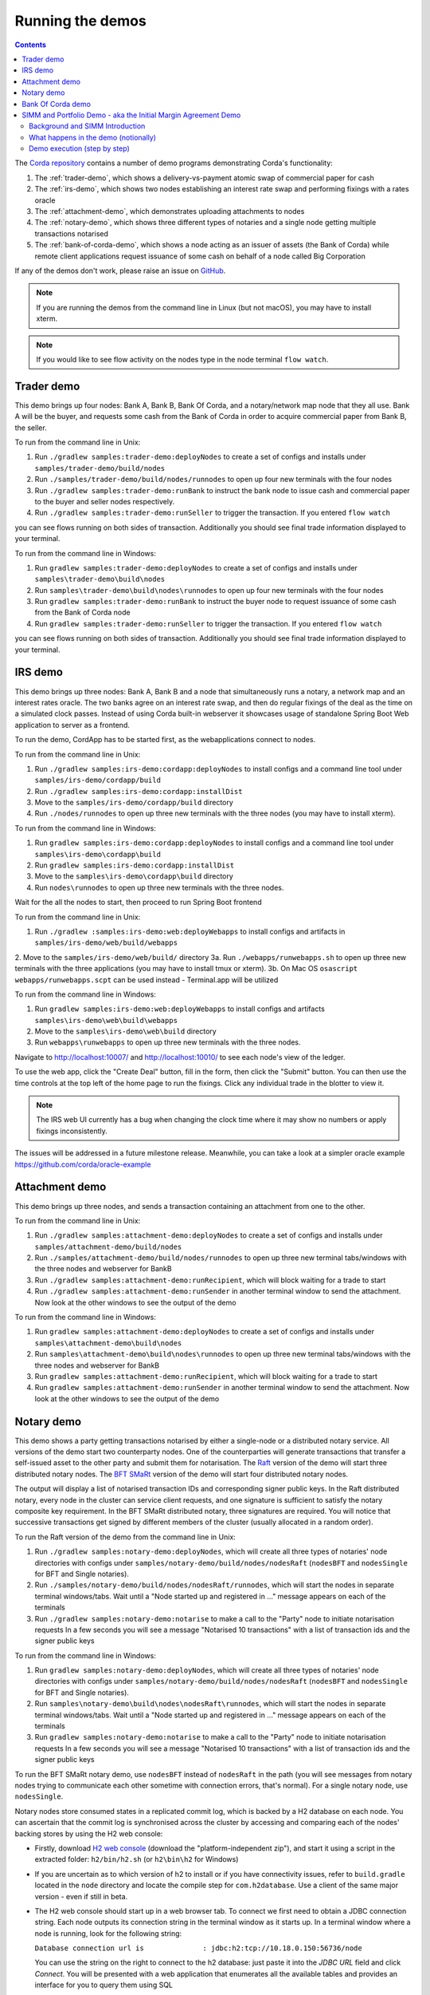 Running the demos
=================

.. contents::

The `Corda repository <https://github.com/corda/corda>`_ contains a number of demo programs demonstrating
Corda's functionality:

1. The :ref:`trader-demo`, which shows a delivery-vs-payment atomic swap of commercial paper for cash
2. The :ref:`irs-demo`, which shows two nodes establishing an interest rate swap and performing fixings with a
   rates oracle
3. The :ref:`attachment-demo`, which demonstrates uploading attachments to nodes
4. The :ref:`notary-demo`, which shows three different types of notaries and a single node getting multiple transactions
   notarised
5. The :ref:`bank-of-corda-demo`, which shows a node acting as an issuer of assets (the Bank of Corda) while remote client
   applications request issuance of some cash on behalf of a node called Big Corporation

If any of the demos don't work, please raise an issue on `GitHub <https://github.com/corda/corda/issues>`_.

.. note:: If you are running the demos from the command line in Linux (but not macOS), you may have to install xterm.

.. note:: If you would like to see flow activity on the nodes type in the node terminal ``flow watch``.

.. _trader-demo:

Trader demo
-----------

This demo brings up four nodes: Bank A, Bank B, Bank Of Corda, and a notary/network map node that they all use. Bank A will
be the buyer, and requests some cash from the Bank of Corda in order to acquire commercial paper from Bank B, the seller.

To run from the command line in Unix:

1. Run ``./gradlew samples:trader-demo:deployNodes`` to create a set of configs and installs under ``samples/trader-demo/build/nodes``
2. Run ``./samples/trader-demo/build/nodes/runnodes`` to open up four new terminals with the four nodes
3. Run ``./gradlew samples:trader-demo:runBank`` to instruct the bank node to issue cash and commercial paper to the buyer and seller nodes respectively.
4. Run ``./gradlew samples:trader-demo:runSeller`` to trigger the transaction. If you entered ``flow watch``
      
you can see flows running on both sides of transaction. Additionally you should see final trade information displayed
to your terminal.

To run from the command line in Windows:

1. Run ``gradlew samples:trader-demo:deployNodes`` to create a set of configs and installs under ``samples\trader-demo\build\nodes``
2. Run ``samples\trader-demo\build\nodes\runnodes`` to open up four new terminals with the four nodes
3. Run ``gradlew samples:trader-demo:runBank`` to instruct the buyer node to request issuance of some cash from the Bank of Corda node
4. Run ``gradlew samples:trader-demo:runSeller`` to trigger the transaction. If you entered ``flow watch``
      
you can see flows running on both sides of transaction. Additionally you should see final trade information displayed
to your terminal.

.. _irs-demo:

IRS demo
--------

This demo brings up three nodes: Bank A, Bank B and a node that simultaneously runs a notary, a network map and an interest rates
oracle. The two banks agree on an interest rate swap, and then do regular fixings of the deal as the time
on a simulated clock passes.
Instead of using Corda built-in webserver it showcases usage of standalone Spring Boot Web application
to server as a frontend.

To run the demo, CordApp has to be started first, as the webapplications connect to nodes.

To run from the command line in Unix:

1. Run ``./gradlew samples:irs-demo:cordapp:deployNodes`` to install configs and a command line tool under ``samples/irs-demo/cordapp/build``
2. Run ``./gradlew samples:irs-demo:cordapp:installDist``
3. Move to the ``samples/irs-demo/cordapp/build`` directory
4. Run ``./nodes/runnodes`` to open up three new terminals with the three nodes (you may have to install xterm).

To run from the command line in Windows:

1. Run ``gradlew samples:irs-demo:cordapp:deployNodes`` to install configs and a command line tool under ``samples\irs-demo\cordapp\build``
2. Run ``gradlew samples:irs-demo:cordapp:installDist``
3. Move to the ``samples\irs-demo\cordapp\build`` directory
4. Run ``nodes\runnodes`` to open up three new terminals with the three nodes.

Wait for the all the nodes to start, then proceed to run Spring Boot frontend

To run from the command line in Unix:

1. Run ``./gradlew :samples:irs-demo:web:deployWebapps`` to install configs and artifacts in  ``samples/irs-demo/web/build/webapps``
2. Move to the ``samples/irs-demo/web/build/`` directory
3a. Run ``./webapps/runwebapps.sh`` to open up three new terminals with the three applications (you may have to install tmux or xterm).
3b. On Mac OS ``osascript webapps/runwebapps.scpt`` can be used instead - Terminal.app will be utilized

To run from the command line in Windows:

1. Run ``gradlew samples:irs-demo:web:deployWebapps`` to install configs and artifacts ``samples\irs-demo\web\build\webapps``
2. Move to the ``samples\irs-demo\web\build`` directory
3. Run ``webapps\runwebapps`` to open up three new terminals with the three nodes.

Navigate to http://localhost:10007/ and http://localhost:10010/ to see each node's view of the ledger.

To use the web app, click the "Create Deal" button, fill in the form, then click the "Submit" button. You can then
use the time controls at the top left of the home page to run the fixings. Click any individual trade in the blotter to view it.

.. note:: The IRS web UI currently has a bug when changing the clock time where it may show no numbers or apply fixings inconsistently.
The issues will be addressed in a future milestone release. Meanwhile, you can take a look at a simpler oracle example https://github.com/corda/oracle-example


.. _attachment-demo:

Attachment demo
---------------

This demo brings up three nodes, and sends a transaction containing an attachment from one to the other.

To run from the command line in Unix:

1. Run ``./gradlew samples:attachment-demo:deployNodes`` to create a set of configs and installs under ``samples/attachment-demo/build/nodes``
2. Run ``./samples/attachment-demo/build/nodes/runnodes`` to open up three new terminal tabs/windows with the three nodes and webserver for BankB
3. Run ``./gradlew samples:attachment-demo:runRecipient``, which will block waiting for a trade to start
4. Run ``./gradlew samples:attachment-demo:runSender`` in another terminal window to send the attachment. Now look at the other windows to
   see the output of the demo

To run from the command line in Windows:

1. Run ``gradlew samples:attachment-demo:deployNodes`` to create a set of configs and installs under ``samples\attachment-demo\build\nodes``
2. Run ``samples\attachment-demo\build\nodes\runnodes`` to open up three new terminal tabs/windows with the three nodes and webserver for BankB
3. Run ``gradlew samples:attachment-demo:runRecipient``, which will block waiting for a trade to start
4. Run ``gradlew samples:attachment-demo:runSender`` in another terminal window to send the attachment. Now look at the other windows to
   see the output of the demo

.. _notary-demo:

Notary demo
-----------

This demo shows a party getting transactions notarised by either a single-node or a distributed notary service.
All versions of the demo start two counterparty nodes.
One of the counterparties will generate transactions that transfer a self-issued asset to the other party and submit them for notarisation.
The `Raft <https://raft.github.io/>`_ version of the demo will start three distributed notary nodes.
The `BFT SMaRt <https://bft-smart.github.io/library/>`_ version of the demo will start four distributed notary nodes.

The output will display a list of notarised transaction IDs and corresponding signer public keys. In the Raft distributed notary,
every node in the cluster can service client requests, and one signature is sufficient to satisfy the notary composite key requirement.
In the BFT SMaRt distributed notary, three signatures are required.
You will notice that successive transactions get signed by different members of the cluster (usually allocated in a random order).

To run the Raft version of the demo from the command line in Unix:

1. Run ``./gradlew samples:notary-demo:deployNodes``, which will create all three types of notaries' node directories
   with configs under ``samples/notary-demo/build/nodes/nodesRaft`` (``nodesBFT`` and ``nodesSingle`` for BFT and
   Single notaries).
2. Run ``./samples/notary-demo/build/nodes/nodesRaft/runnodes``, which will start the nodes in separate terminal windows/tabs.
   Wait until a "Node started up and registered in ..." message appears on each of the terminals
3. Run ``./gradlew samples:notary-demo:notarise`` to make a call to the "Party" node to initiate notarisation requests
   In a few seconds you will see a message "Notarised 10 transactions" with a list of transaction ids and the signer public keys

To run from the command line in Windows:

1. Run ``gradlew samples:notary-demo:deployNodes``, which will create all three types of notaries' node directories
   with configs under ``samples/notary-demo/build/nodes/nodesRaft`` (``nodesBFT`` and ``nodesSingle`` for BFT and
   Single notaries).
2. Run ``samples\notary-demo\build\nodes\nodesRaft\runnodes``, which will start the nodes in separate terminal windows/tabs.
   Wait until a "Node started up and registered in ..." message appears on each of the terminals
3. Run ``gradlew samples:notary-demo:notarise`` to make a call to the "Party" node to initiate notarisation requests
   In a few seconds you will see a message "Notarised 10 transactions" with a list of transaction ids and the signer public keys

To run the BFT SMaRt notary demo, use ``nodesBFT`` instead of ``nodesRaft`` in the path (you will see messages from notary nodes
trying to communicate each other sometime with connection errors, that's normal). For a single notary node, use ``nodesSingle``.

Notary nodes store consumed states in a replicated commit log, which is backed by a H2 database on each node.
You can ascertain that the commit log is synchronised across the cluster by accessing and comparing each of the nodes' backing stores
by using the H2 web console:

- Firstly, download `H2 web console <http://www.h2database.com/html/download.html>`_ (download the "platform-independent zip"),
  and start it using a script in the extracted folder: ``h2/bin/h2.sh`` (or ``h2\bin\h2`` for Windows)

- If you are uncertain as to which version of h2 to install or if you have connectivity issues, refer to ``build.gradle``
  located in the ``node`` directory and locate the compile step for ``com.h2database``. Use a client of the same
  major version - even if still in beta.

- The H2 web console should start up in a web browser tab. To connect we first need to obtain a JDBC connection string.
  Each node outputs its connection string in the terminal window as it starts up. In a terminal window where a node is running,
  look for the following string:

  ``Database connection url is              : jdbc:h2:tcp://10.18.0.150:56736/node``

  You can use the string on the right to connect to the h2 database: just paste it into the `JDBC URL` field and click *Connect*.
  You will be presented with a web application that enumerates all the available tables and provides an interface for you to query them using SQL

- The committed states are stored in the ``NOTARY_COMMITTED_STATES`` table. Note that the raw data is not human-readable,
  but we're only interested in the row count for this demo

.. _bank-of-corda-demo:

Bank Of Corda demo
------------------

This demo brings up three nodes: a notary, a node acting as the Bank of Corda that accepts requests for issuance of some asset
and a node acting as Big Corporation which requests issuance of an asset (cash in this example).

Upon receipt of a request the Bank of Corda node self-issues the asset and then transfers ownership to the requester
after successful notarisation and recording of the issue transaction on the ledger.

.. note:: The Bank of Corda is somewhat like a "Bitcoin faucet" that dispenses free bitcoins to developers for
          testing and experimentation purposes.

To run from the command line in Unix:

1. Run ``./gradlew samples:bank-of-corda-demo:deployNodes`` to create a set of configs and installs under ``samples/bank-of-corda-demo/build/nodes``
2. Run ``./samples/bank-of-corda-demo/build/nodes/runnodes`` to open up three new terminal tabs/windows with the three nodes
3. Run ``./gradlew samples:bank-of-corda-demo:runRPCCashIssue`` to trigger a cash issuance request
4. Run ``./gradlew samples:bank-of-corda-demo:runWebCashIssue`` to trigger another cash issuance request.
   Now look at your terminal tab/window to see the output of the demo

To run from the command line in Windows:

1. Run ``gradlew samples:bank-of-corda-demo:deployNodes`` to create a set of configs and installs under ``samples\bank-of-corda-demo\build\nodes``
2. Run ``samples\bank-of-corda-demo\build\nodes\runnodes`` to open up three new terminal tabs/windows with the three nodes
3. Run ``gradlew samples:bank-of-corda-demo:runRPCCashIssue`` to trigger a cash issuance request
4. Run ``gradlew samples:bank-of-corda-demo:runWebCashIssue`` to trigger another cash issuance request.
   Now look at the your terminal tab/window to see the output of the demo

.. note:: To verify that the Bank of Corda node is alive and running, navigate to the following URL:
          http://localhost:10007/api/bank/date

In the window you run the command you should see (in case of Web, RPC is simmilar):

- Requesting Cash via Web ...
- Successfully processed Cash Issue request

If you want to see flow activity enter in node's shell ``flow watch``. It will display all state machines
running currently on the node.

Launch the Explorer application to visualize the issuance and transfer of cash for each node:

    ``./gradlew tools:explorer:run`` (on Unix) or ``gradlew tools:explorer:run`` (on Windows)

Using the following login details:

- For the Bank of Corda node: localhost / port 10006 / username bankUser / password test
- For the Big Corporation node: localhost / port 10009 / username bigCorpUser / password test

See https://docs.corda.net/node-explorer.html for further details on usage.

.. _simm-demo:

SIMM and Portfolio Demo - aka the Initial Margin Agreement Demo
---------------------------------------------------------------

Background and SIMM Introduction
********************************

This app is a demonstration of how Corda can be used for the real world requirement of initial margin calculation and
agreement; featuring the integration of complex and industry proven third party libraries into Corda nodes.

SIMM is an acronym for "Standard Initial Margin Model". It is effectively the calculation of a "margin" that is paid
by one party to another when they agree a trade on certain types of transaction.

The SIMM was introduced to standardise the calculation of how much margin counterparties charge each other on their
bilateral transactions. Before SIMM, each counterparty computed margins according to its own model and it was made it very
 difficult to agree the exact margin with the counterparty that faces the same trade on the other side.

To enact this, in September 2016, the ISDA committee - with full backing from various governing bodies -
`issued a ruling on what is known as the ISDA SIMM ™ model <http://www2.isda.org/news/isda-simm-deployed-today-new-industry-standard-for-calculating-initial-margin-widely-adopted-by-market-participants>`_,
a way of fairly and consistently calculating this margin. Any parties wishing to trade a financial product that is
covered under this ruling would, independently, use this model and calculate their margin payment requirement,
agree it with their trading counterparty and then pay (or receive, depending on the results of this calculation)
this amount. In the case of disagreement that is not resolved in a timely fashion, this payment would increase
and so therefore it is in the parties' interest to reach agreement in as short as time frame as possible.

To be more accurate, the SIMM calculation is not performed on just one trade - it is calculated on an aggregate of
intermediary values (which in this model are sensitivities to risk factors) from a portfolio of trades; therefore
the input to a SIMM is actually this data, not the individual trades themselves.

Also note that implementations of the SIMM are actually protected and subject to license restrictions by ISDA
(this is due to the model itself being protected). We were fortunate enough to technically partner with
`OpenGamma <http://www.opengamma.com>`_  who allowed us to demonstrate the SIMM process using their proprietary model.
In the source code released, we have replaced their analytics engine with very simple stub functions that allow
the process to run without actually calculating correct values, and can easily be swapped out in place for their real libraries.

What happens in the demo (notionally)
*************************************

Preliminaries
    - Ensure that there are a number of live trades with another party based on financial products that are covered under the
      ISDA SIMM agreement (if none, then use the demo to enter some simple trades as described below).

Initial Margin Agreement Process
    - Agree that one will be performing the margining calculation against a portfolio of trades with another party, and agree the trades in that portfolio. In practice, one node will start the flow but it does not matter which node does.
    - Individually (at the node level), identify the data (static, reference etc) one will need in order to be able to calculate the metrics on those trades
    - Confirm with the other counterparty the dataset from the above set
    - Calculate any intermediary steps and values needed for the margin calculation (ie sensitivities to risk factors)
    - Agree on the results of these steps
    - Calculate the initial margin
    - Agree on the calculation of the above with the other party
    - In practice, pay (or receive) this margin (omitted for the sake of complexity for this example)

Demo execution (step by step)
*****************************

**Setting up the Corda infrastructure**

To run from the command line in Unix:

1. Deploy the nodes using ``./gradlew samples:simm-valuation-demo:deployNodes``
2. Run the nodes using ``./samples/simm-valuation-demo/build/nodes/runnodes``

To run from the command line in Windows:

1. Deploy the nodes using ``gradlew samples:simm-valuation-demo:deployNodes``
2. Run the nodes using ``samples\simm-valuation-demo\build\nodes\runnodes``

**Getting Bank A's details**

From the command line run

.. sourcecode:: bash

  curl http://localhost:10005/api/simmvaluationdemo/whoami

The response should be something like

.. sourcecode:: none

    {
        "self" : {
            "id" : "8Kqd4oWdx4KQGHGQW3FwXHQpjiv7cHaSsaAWMwRrK25bBJj792Z4rag7EtA",
            "text" : "C=GB,L=London,O=Bank A"
        },
        "counterparties" : [
            {
                "id" : "8Kqd4oWdx4KQGHGL1DzULumUmZyyokeSGJDY1n5M6neUfAj2sjbf65wYwQM",
                "text" : "C=JP,L=Tokyo,O=Bank C"
            },
            {
                "id" : "8Kqd4oWdx4KQGHGTBm34eCM2nrpcWKeM1ZG3DUYat3JTFUQTwB3Lv2WbPM8",
                "text" : "C=US,L=New York,O=Bank B"
            }
        ]
    }

Now, if we ask the same question of Bank C we will see that it's id matches the id for Bank C as a counter
party to Bank A and Bank A will appear as a counter party

.. sourcecode:: bash

  curl -i -H "Content-Type: application/json" -X GET http://localhost:10011/api/simmvaluationdemo/whoami

**Creating a trade with Bank C**

In what follows, we assume we are Bank A (which is listening on port 10005)

Notice the id field in the output of the ``whoami`` command. We are going to use the id assocatied
with Bank C, one of our counter parties, to create a trade. The general command for this is:

.. sourcecode:: bash

  curl -i -H "Content-Type: application/json" -X PUT -d <<<JSON representation of the trade>>>  http://localhost:10005/api/simmvaluationdemo/<<<counter party id>>>/trades

where the representation of the trade is

.. sourcecode:: none

  {
      "id"          : "trade1",
      "description" : "desc",
      "tradeDate"   : [ 2016, 6, 6 ],
      "convention"  : "EUR_FIXED_1Y_EURIBOR_3M",
      "startDate"   : [ 2016, 6, 6 ],
      "endDate"     : [ 2020, 1, 2 ],
      "buySell"     : "BUY",
      "notional"    : "1000",
      "fixedRate"   : "0.1"
  }

Continuing our example, the specific command we would run is

.. sourcecode:: bash

    curl -i -H "Content-Type: application/json" \
        -X PUT \
        -d '{"id":"trade1","description" : "desc","tradeDate" : [ 2016, 6, 6 ],  "convention" : "EUR_FIXED_1Y_EURIBOR_3M",  "startDate" : [ 2016, 6, 6 ],  "endDate" : [ 2020, 1, 2 ],  "buySell" : "BUY",  "notional" : "1000",  "fixedRate" : "0.1"}' \
        http://localhost:10005/api/simmvaluationdemo/8Kqd4oWdx4KQGHGL1DzULumUmZyyokeSGJDY1n5M6neUfAj2sjbf65wYwQM/trades

With an expected response of

.. sourcecode:: none

  HTTP/1.1 202 Accepted
  Date: Thu, 28 Sep 2017 17:19:39 GMT
  Content-Type: text/plain
      Access-Control-Allow-Origin: *
  Content-Length: 2
  Server: Jetty(9.3.9.v20160517)

**Verifying trade completion**

With the trade completed and stored by both parties, the complete list of trades with our couterparty can be seen with the following command

.. sourcecode:: bash

  curl -X GET http://localhost:10005/api/simmvaluationdemo/<<<counter party id>>>/trades

The command for our example, using Bank A, would thus be

.. sourcecode:: bash

  curl -X GET http://localhost:10005/api/simmvaluationdemo/8Kqd4oWdx4KQGHGL1DzULumUmZyyokeSGJDY1n5M6neUfAj2sjbf65wYwQM/trades

whilst a specific trade can be seen with

.. sourcecode:: bash

 curl  -X GET http://localhost:10005/api/simmvaluationdemo/<<<counter party id>>>/trades/<<<trade id>>>

If we look at the trade we created above, we assigned it the id "trade1", the complete command in this case would be

.. sourcecode:: bash

 curl  -X GET http://localhost:10005/api/simmvaluationdemo/8Kqd4oWdx4KQGHGL1DzULumUmZyyokeSGJDY1n5M6neUfAj2sjbf65wYwQM/trades/trade1

**Generating a valuation**

.. sourcecode:: bash

    curl -i -H "Content-Type: application/json" \
        -X POST \
        -d <<<JSON representation>>>
        http://localhost:10005/api/simmvaluationdemo/<<<counter party id>>>/portfolio/valuations/calculate

Again, the specific command to continue our example would be

.. sourcecode:: bash

    curl -i -H "Content-Type: application/json" \
        -X POST \
        -d '{"valuationDate":[2016,6,6]}' \
        http://localhost:10005/api/simmvaluationdemo/8Kqd4oWdx4KQGHGL1DzLumUmZyyokeSGJDY1n5M6neUfAj2sjbf65wYwQM/portfolio/valuations/calculate

**Viewing a valuation**

In the same way we can ask for specific instances of trades with a counter party, we can request details of valuations

.. sourcecode:: bash

  curl -i -H "Content-Type: application/json" -X GET http://localhost:10005/api/simmvaluationdemo/<<<counter party id>>>/portfolio/valuations

The specific command for out Bank A example is

.. sourcecode:: bash

  curl -i -H "Content-Type: application/json" \
    -X GET http://localhost:10005/api/simmvaluationdemo/8Kqd4oWdx4KQGHGL1DzULumUmZyyokeSGJDY1n5M6neUfAj2sjbf65YwQM/portfolio/valuations





